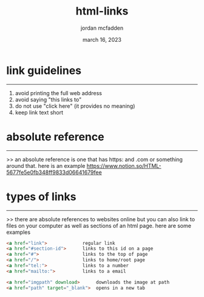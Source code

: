 :PROPERTIES:
:ID:       543D47E1-30F1-4807-8A01-CA559F84CC63
:END:
#+title: html-links
#+author: jordan mcfadden
#+date: march 16, 2023
#+description: fuck w/ this page
#+category: brain

* link guidelines
-----------------
1. avoid printing the full web address
2. avoid saying "this links to"
3. do not use "click here" (it provides no meaning)
4. keep link text short

* absolute reference
--------------------
>> an absolute reference is one that has https: and .com or
   something around that. here is an example
   https://www.notion.so/HTML-5677fe5e0fb348ff9833d06641679fee

* types of links
----------------
>> there are absolute references to websites online but you
   can also link to files on your computer as well as sections
   of an html page. here are some examples

#+begin_src html
  <a href="link">             regular link
  <a href="#section-id">      links to this id on a page
  <a href="#">                links to the top of page
  <a href="/">                links to home/root page
  <a href="tel:">             links to a number
  <a href="mailto:">          links to a email
    
  <a href="imgpath" download>      downloads the image at path
  <a href="path" target="_blank">  opens in a new tab
#+end_src


